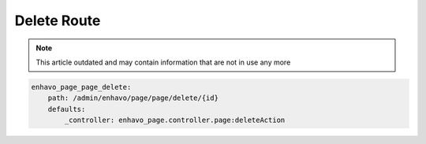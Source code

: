 Delete Route
============

.. note::

  This article outdated and may contain information that are not in use any more

.. code-block:: yaml

    enhavo_page_page_delete:
        path: /admin/enhavo/page/page/delete/{id}
        defaults:
            _controller: enhavo_page.controller.page:deleteAction
